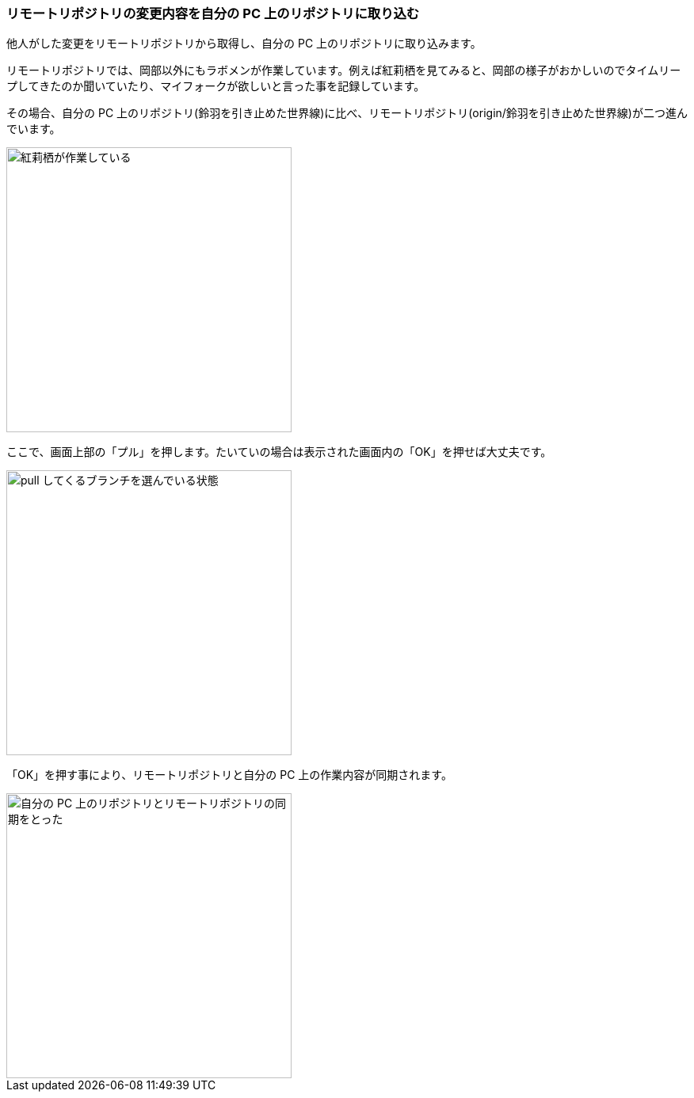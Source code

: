 [[git-pull]]

=== リモートリポジトリの変更内容を自分の PC 上のリポジトリに取り込む

他人がした変更をリモートリポジトリから取得し、自分の PC 上のリポジトリに取り込みます。

リモートリポジトリでは、岡部以外にもラボメンが作業しています。例えば紅莉栖を見てみると、岡部の様子がおかしいのでタイムリープしてきたのか聞いていたり、マイフォークが欲しいと言った事を記録しています。

その場合、自分の PC 上のリポジトリ(鈴羽を引き止めた世界線)に比べ、リモートリポジトリ(origin/鈴羽を引き止めた世界線)が二つ進んでいます。

image::ch3/git-pull-before.jpg[紅莉栖が作業している, 360]

ここで、画面上部の「プル」を押します。たいていの場合は表示された画面内の「OK」を押せば大丈夫です。

image::ch3/git-pull-select.jpg[pull してくるブランチを選んでいる状態, 360]

「OK」を押す事により、リモートリポジトリと自分の PC 上の作業内容が同期されます。

image::ch3/git-pull-after.jpg[自分の PC 上のリポジトリとリモートリポジトリの同期をとった, 360]
